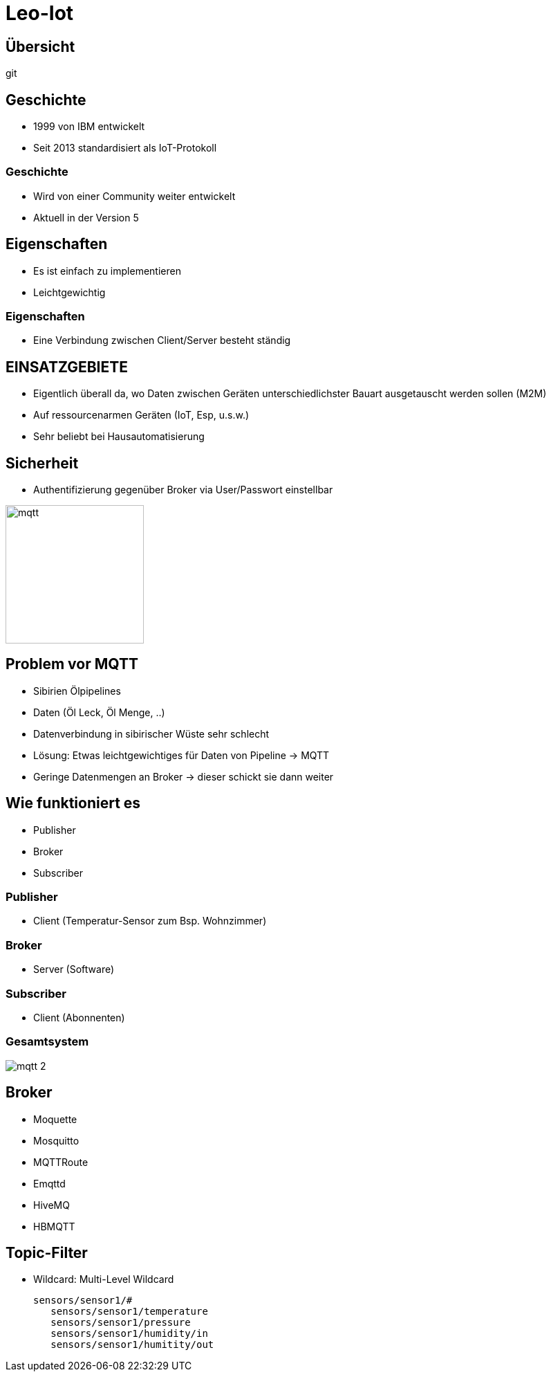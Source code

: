 ifndef::sourcedir[:sourcedir: ../src/main/java]
ifndef::imagesdir[:imagesdir: images]
ifndef::backend[:backend: html5]
:revealjs_parallaxBackgroundSize: contain
:revealjs_parallaxBackgroundImage: images/backround.png
:icons: font

[.lightbg,background-video="videos/background.MOV",background-video-loop="true",background-opacity="0.7"]
= Leo-Iot

== Übersicht

git


== Geschichte

- 1999 von IBM entwickelt
- Seit 2013 standardisiert als IoT-Protokoll

=== Geschichte

- Wird von einer Community weiter entwickelt
- Aktuell in der Version 5

== Eigenschaften

- Es ist einfach zu implementieren
- Leichtgewichtig

=== Eigenschaften

- Eine Verbindung zwischen Client/Server besteht ständig

== EINSATZGEBIETE

- Eigentlich überall da, wo Daten zwischen Geräten unterschiedlichster Bauart ausgetauscht werden sollen (M2M)
- Auf ressourcenarmen Geräten (IoT, Esp, u.s.w.)
- Sehr beliebt bei Hausautomatisierung

== Sicherheit

- Authentifizierung gegenüber Broker via User/Passwort einstellbar

image::mqtt_3.png[mqtt,200,200]

== Problem vor MQTT

- Sibirien Ölpipelines
- Daten (Öl Leck, Öl Menge, ..)
- Datenverbindung in sibirischer Wüste sehr schlecht
- Lösung: Etwas leichtgewichtiges für Daten von Pipeline -> MQTT
- Geringe Datenmengen an Broker -> dieser schickt sie dann weiter

== Wie funktioniert es

- Publisher
- Broker
- Subscriber

=== Publisher

* Client (Temperatur-Sensor zum Bsp. Wohnzimmer)

=== Broker

* Server (Software)

=== Subscriber

* Client (Abonnenten)

=== Gesamtsystem

image:mqtt_2.png[]

== Broker

- Moquette
- Mosquitto
- MQTTRoute
- Emqttd
- HiveMQ
- HBMQTT

== Topic-Filter

- Wildcard: Multi-Level Wildcard

 sensors/sensor1/#
    sensors/sensor1/temperature
    sensors/sensor1/pressure
    sensors/sensor1/humidity/in
    sensors/sensor1/humitity/out

